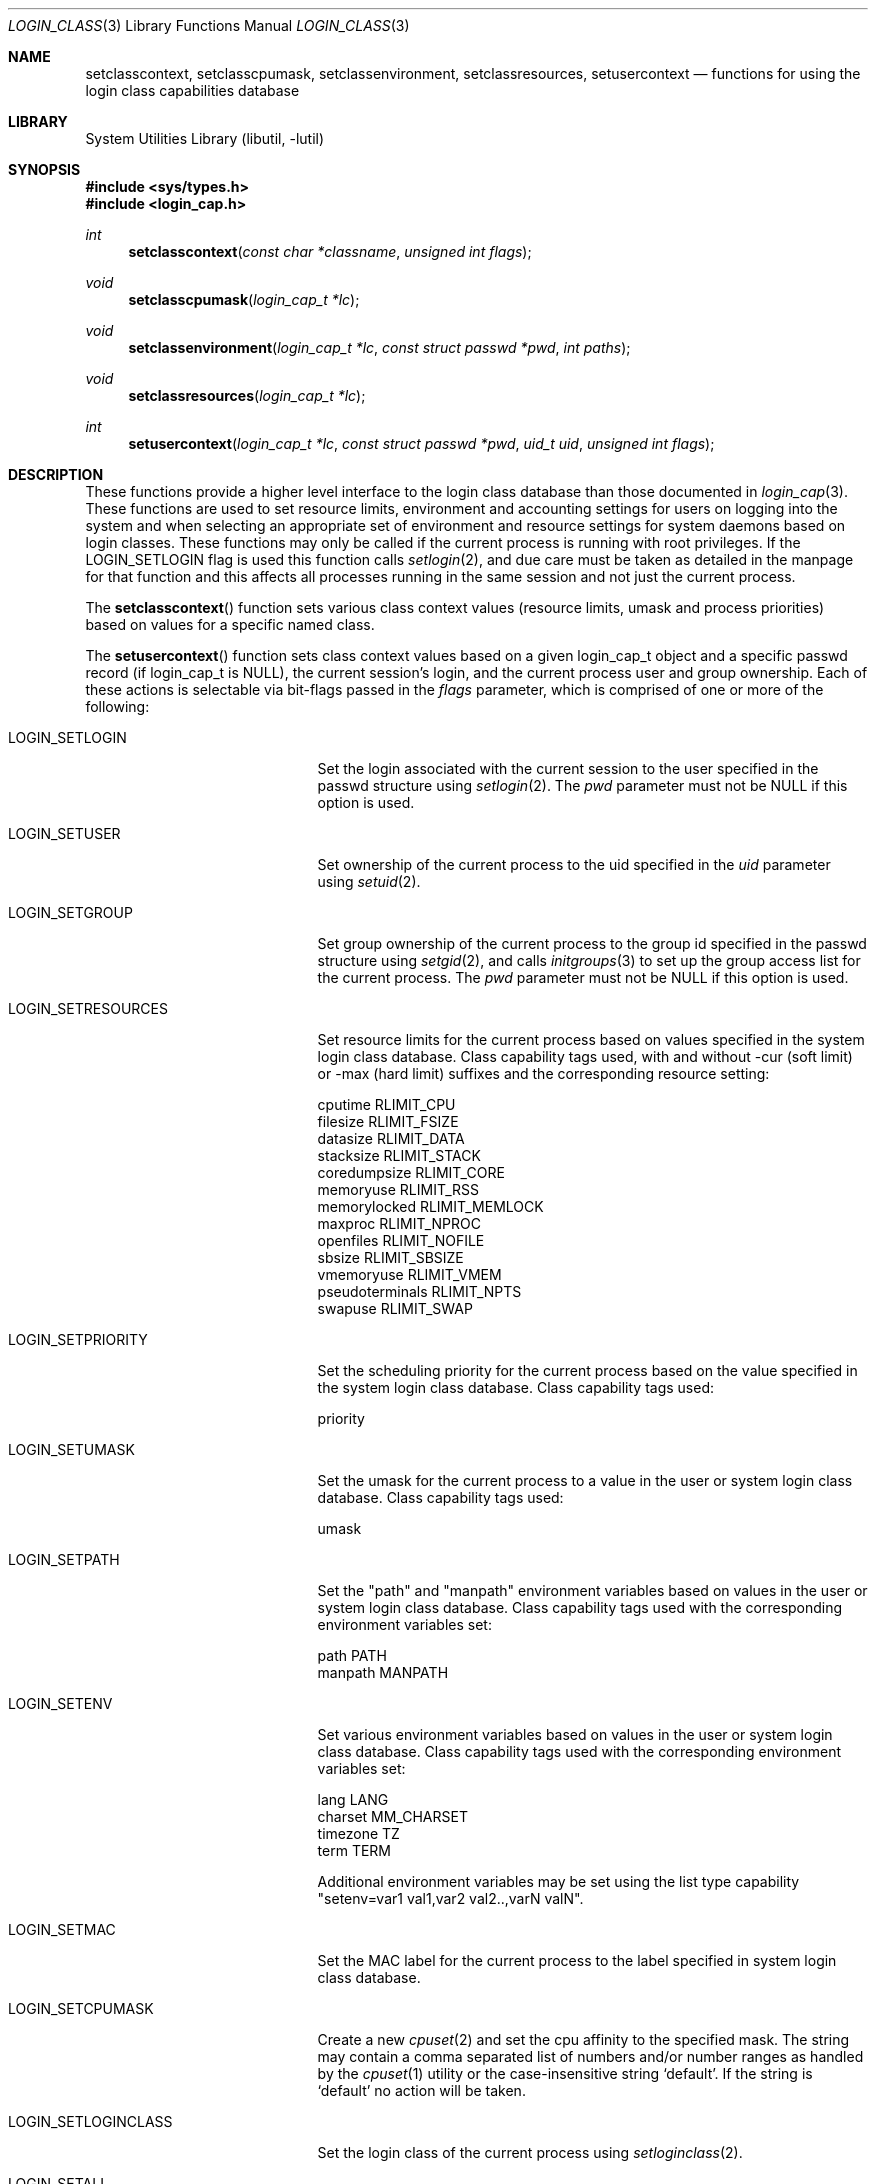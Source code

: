 .\" Copyright (c) 1995 David Nugent <davidn@blaze.net.au>
.\" All rights reserved.
.\"
.\" Redistribution and use in source and binary forms, with or without
.\" modification, is permitted provided that the following conditions
.\" are met:
.\" 1. Redistributions of source code must retain the above copyright
.\"    notice immediately at the beginning of the file, without modification,
.\"    this list of conditions, and the following disclaimer.
.\" 2. Redistributions in binary form must reproduce the above copyright
.\"    notice, this list of conditions and the following disclaimer in the
.\"    documentation and/or other materials provided with the distribution.
.\" 3. This work was done expressly for inclusion into FreeBSD.  Other use
.\"    is permitted provided this notation is included.
.\" 4. Absolutely no warranty of function or purpose is made by the author
.\"    David Nugent.
.\" 5. Modifications may be freely made to this file providing the above
.\"    conditions are met.
.\"
.\" $FreeBSD: head/lib/libutil/login_class.3 219963 2011-03-24 16:06:57Z pluknet $
.\"
.Dd March 24, 2011
.Dt LOGIN_CLASS 3
.Os
.Sh NAME
.Nm setclasscontext ,
.Nm setclasscpumask ,
.Nm setclassenvironment ,
.Nm setclassresources ,
.Nm setusercontext
.Nd "functions for using the login class capabilities database"
.Sh LIBRARY
.Lb libutil
.Sh SYNOPSIS
.In sys/types.h
.In login_cap.h
.Ft int
.Fn setclasscontext "const char *classname" "unsigned int flags"
.Ft void
.Fn setclasscpumask "login_cap_t *lc"
.Ft void
.Fn setclassenvironment "login_cap_t *lc" "const struct passwd *pwd" "int paths"
.Ft void
.Fn setclassresources "login_cap_t *lc"
.Ft int
.Fn setusercontext "login_cap_t *lc" "const struct passwd *pwd" "uid_t uid" "unsigned int flags"
.Sh DESCRIPTION
These functions provide a higher level interface to the login class
database than those documented in
.Xr login_cap 3 .
These functions are used to set resource limits, environment and
accounting settings for users on logging into the system and when
selecting an appropriate set of environment and resource settings
for system daemons based on login classes.
These functions may only be called if the current process is
running with root privileges.
If the LOGIN_SETLOGIN flag is used this function calls
.Xr setlogin 2 ,
and due care must be taken as detailed in the manpage for that
function and this affects all processes running in the same session
and not just the current process.
.Pp
The
.Fn setclasscontext
function sets various class context values (resource limits, umask and
process priorities) based on values for a specific named class.
.Pp
The
.Fn setusercontext
function sets class context values based on a given login_cap_t
object and a specific passwd record (if login_cap_t is NULL),
the current session's login, and the current process
user and group ownership.
Each of these actions is selectable via bit-flags passed
in the
.Ar flags
parameter, which is comprised of one or more of the following:
.Bl -tag -width LOGIN_SETLOGINCLASS
.It LOGIN_SETLOGIN
Set the login associated with the current session to the user
specified in the passwd structure using
.Xr setlogin 2 .
The
.Ar pwd
parameter must not be NULL if this option is used.
.It LOGIN_SETUSER
Set ownership of the current process to the uid specified in the
.Ar uid
parameter using
.Xr setuid 2 .
.It LOGIN_SETGROUP
Set group ownership of the current process to the group id
specified in the passwd structure using
.Xr setgid 2 ,
and calls
.Xr initgroups 3
to set up the group access list for the current process.
The
.Ar pwd
parameter must not be NULL if this option is used.
.It LOGIN_SETRESOURCES
Set resource limits for the current process based on values
specified in the system login class database.
Class capability tags used, with and without -cur (soft limit)
or -max (hard limit) suffixes and the corresponding resource
setting:
.Bd -literal
cputime          RLIMIT_CPU
filesize         RLIMIT_FSIZE
datasize         RLIMIT_DATA
stacksize        RLIMIT_STACK
coredumpsize     RLIMIT_CORE
memoryuse        RLIMIT_RSS
memorylocked     RLIMIT_MEMLOCK
maxproc          RLIMIT_NPROC
openfiles        RLIMIT_NOFILE
sbsize           RLIMIT_SBSIZE
vmemoryuse       RLIMIT_VMEM
pseudoterminals  RLIMIT_NPTS
swapuse          RLIMIT_SWAP
.Ed
.It LOGIN_SETPRIORITY
Set the scheduling priority for the current process based on the
value specified in the system login class database.
Class capability tags used:
.Bd -literal
priority
.Ed
.It LOGIN_SETUMASK
Set the umask for the current process to a value in the user or
system login class database.
Class capability tags used:
.Bd -literal
umask
.Ed
.It LOGIN_SETPATH
Set the "path" and "manpath" environment variables based on values
in the user or system login class database.
Class capability tags used with the corresponding environment
variables set:
.Bd -literal
path          PATH
manpath       MANPATH
.Ed
.It LOGIN_SETENV
Set various environment variables based on values in the user or
system login class database.
Class capability tags used with the corresponding environment
variables set:
.Bd -literal
lang          LANG
charset       MM_CHARSET
timezone      TZ
term          TERM
.Ed
.Pp
Additional environment variables may be set using the list type
capability "setenv=var1 val1,var2 val2..,varN valN".
.It LOGIN_SETMAC
Set the MAC label for the current process to the label specified
in system login class database.
.Pp
.It LOGIN_SETCPUMASK
Create a new
.Xr cpuset 2
and set the cpu affinity to the specified mask.
The string may contain a comma separated list of numbers and/or number
ranges as handled by the
.Xr cpuset 1
utility or the case-insensitive string
.Ql default .
If the string is
.Ql default
no action will be taken.
.It LOGIN_SETLOGINCLASS
Set the login class of the current process using
.Xr setloginclass 2 .
.It LOGIN_SETALL
Enables all of the above settings.
.El
.Pp
Note that when setting environment variables and a valid passwd
pointer is provided in the
.Ar pwd
parameter, the characters
.Ql \&~
and
.Ql \&$
are substituted for the user's home directory and login name
respectively.
.Pp
The
.Fn setclasscpumask ,
.Fn setclassresources
and
.Fn setclassenvironment
functions are subsets of the setcontext functions above, but may
be useful in isolation.
.Sh RETURN VALUES
The
.Fn setclasscontext
and
.Fn setusercontext
functions return -1 if an error occurred, or 0 on success.
If an error occurs when attempting to set the user, login, group
or resources, a message is reported to
.Xr syslog 3 ,
with LOG_ERR priority and directed to the currently active facility.
.Sh SEE ALSO
.Xr cpuset 1 ,
.Xr ps 1 ,
.Xr cpuset 2 ,
.Xr setgid 2 ,
.Xr setlogin 2 ,
.Xr setloginclass 2 ,
.Xr setuid 2 ,
.Xr getcap 3 ,
.Xr initgroups 3 ,
.Xr login_cap 3 ,
.Xr mac_set_proc 3 ,
.Xr login.conf 5 ,
.Xr termcap 5
